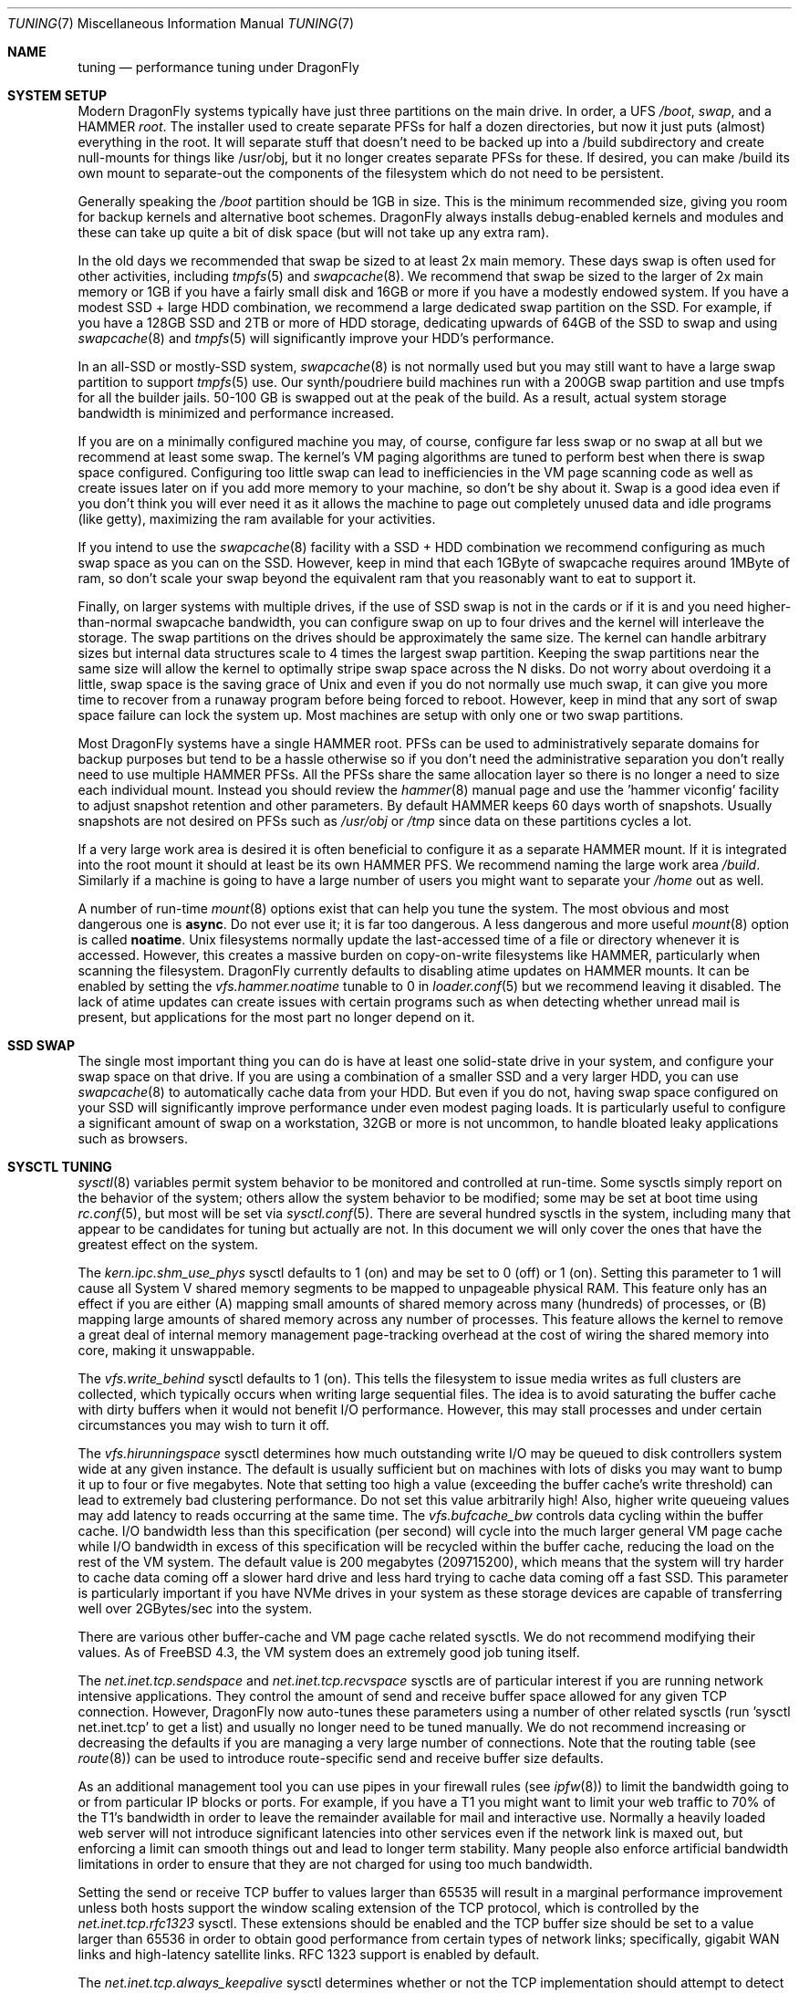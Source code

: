 .\" Copyright (c) 2001 Matthew Dillon.  Terms and conditions are those of
.\" the BSD Copyright as specified in the file "/usr/src/COPYRIGHT" in
.\" the source tree.
.\"
.Dd June 12, 2016
.Dt TUNING 7
.Os
.Sh NAME
.Nm tuning
.Nd performance tuning under DragonFly
.Sh SYSTEM SETUP
Modern
.Dx
systems typically have just three partitions on the main drive.
In order, a UFS
.Pa /boot ,
.Pa swap ,
and a HAMMER
.Pa root .
The installer used to create separate PFSs for half a dozen directories,
but now it just puts (almost) everything in the root.
It will separate stuff that doesn't need to be backed up into a /build
subdirectory and create null-mounts for things like /usr/obj, but it
no longer creates separate PFSs for these.
If desired, you can make /build its own mount to separate-out the
components of the filesystem which do not need to be persistent.
.Pp
Generally speaking the
.Pa /boot
partition should be 1GB in size.  This is the minimum recommended
size, giving you room for backup kernels and alternative boot schemes.
.Dx
always installs debug-enabled kernels and modules and these can take
up quite a bit of disk space (but will not take up any extra ram).
.Pp
In the old days we recommended that swap be sized to at least 2x main
memory.  These days swap is often used for other activities, including
.Xr tmpfs 5
and
.Xr swapcache 8 .
We recommend that swap be sized to the larger of 2x main memory or
1GB if you have a fairly small disk and 16GB or more if you have a
modestly endowed system.
If you have a modest SSD + large HDD combination, we recommend
a large dedicated swap partition on the SSD.  For example, if
you have a 128GB SSD and 2TB or more of HDD storage, dedicating
upwards of 64GB of the SSD to swap and using
.Xr swapcache 8
and
.Xr tmpfs 5
will significantly improve your HDD's performance.
.Pp
In an all-SSD or mostly-SSD system,
.Xr swapcache 8
is not normally used but you may still want to have a large swap
partition to support
.Xr tmpfs 5
use.
Our synth/poudriere build machines run with a 200GB
swap partition and use tmpfs for all the builder jails.  50-100 GB
is swapped out at the peak of the build.  As a result, actual
system storage bandwidth is minimized and performance increased.
.Pp
If you are on a minimally configured machine you may, of course,
configure far less swap or no swap at all but we recommend at least
some swap.
The kernel's VM paging algorithms are tuned to perform best when there is
swap space configured.
Configuring too little swap can lead to inefficiencies in the VM
page scanning code as well as create issues later on if you add
more memory to your machine, so don't be shy about it.
Swap is a good idea even if you don't think you will ever need it as it
allows the
machine to page out completely unused data and idle programs (like getty),
maximizing the ram available for your activities.
.Pp
If you intend to use the
.Xr swapcache 8
facility with a SSD + HDD combination we recommend configuring as much
swap space as you can on the SSD.
However, keep in mind that each 1GByte of swapcache requires around
1MByte of ram, so don't scale your swap beyond the equivalent ram
that you reasonably want to eat to support it.
.Pp
Finally, on larger systems with multiple drives, if the use
of SSD swap is not in the cards or if it is and you need higher-than-normal
swapcache bandwidth, you can configure swap on up to four drives and
the kernel will interleave the storage.
The swap partitions on the drives should be approximately the same size.
The kernel can handle arbitrary sizes but
internal data structures scale to 4 times the largest swap partition.
Keeping
the swap partitions near the same size will allow the kernel to optimally
stripe swap space across the N disks.
Do not worry about overdoing it a
little, swap space is the saving grace of
.Ux
and even if you do not normally use much swap, it can give you more time to
recover from a runaway program before being forced to reboot.
However, keep in mind that any sort of swap space failure can lock the
system up.
Most machines are setup with only one or two swap partitions.
.Pp
Most
.Dx
systems have a single HAMMER root.
PFSs can be used to administratively separate domains for backup purposes
but tend to be a hassle otherwise so if you don't need the administrative
separation you don't really need to use multiple HAMMER PFSs.
All the PFSs share the same allocation layer so there is no longer a need
to size each individual mount.
Instead you should review the
.Xr hammer 8
manual page and use the 'hammer viconfig' facility to adjust snapshot
retention and other parameters.
By default
HAMMER keeps 60 days worth of snapshots.
Usually snapshots are not desired on PFSs such as
.Pa /usr/obj
or
.Pa /tmp
since data on these partitions cycles a lot.
.Pp
If a very large work area is desired it is often beneficial to
configure it as a separate HAMMER mount.  If it is integrated into
the root mount it should at least be its own HAMMER PFS.
We recommend naming the large work area
.Pa /build .
Similarly if a machine is going to have a large number of users
you might want to separate your
.Pa /home
out as well.
.Pp
A number of run-time
.Xr mount 8
options exist that can help you tune the system.
The most obvious and most dangerous one is
.Cm async .
Do not ever use it; it is far too dangerous.
A less dangerous and more
useful
.Xr mount 8
option is called
.Cm noatime .
.Ux
filesystems normally update the last-accessed time of a file or
directory whenever it is accessed.
However, this creates a massive burden on copy-on-write filesystems like
HAMMER, particularly when scanning the filesystem.
.Dx
currently defaults to disabling atime updates on HAMMER mounts.
It can be enabled by setting the
.Va vfs.hammer.noatime
tunable to 0 in
.Xr loader.conf 5
but we recommend leaving it disabled.
The lack of atime updates can create issues with certain programs
such as when detecting whether unread mail is present, but
applications for the most part no longer depend on it.
.Sh SSD SWAP
The single most important thing you can do is have at least one
solid-state drive in your system, and configure your swap space
on that drive.
If you are using a combination of a smaller SSD and a very larger HDD,
you can use
.Xr swapcache 8
to automatically cache data from your HDD.
But even if you do not, having swap space configured on your SSD will
significantly improve performance under even modest paging loads.
It is particularly useful to configure a significant amount of swap
on a workstation, 32GB or more is not uncommon, to handle bloated
leaky applications such as browsers.
.Sh SYSCTL TUNING
.Xr sysctl 8
variables permit system behavior to be monitored and controlled at
run-time.
Some sysctls simply report on the behavior of the system; others allow
the system behavior to be modified;
some may be set at boot time using
.Xr rc.conf 5 ,
but most will be set via
.Xr sysctl.conf 5 .
There are several hundred sysctls in the system, including many that appear
to be candidates for tuning but actually are not.
In this document we will only cover the ones that have the greatest effect
on the system.
.Pp
The
.Va kern.ipc.shm_use_phys
sysctl defaults to 1 (on) and may be set to 0 (off) or 1 (on).
Setting
this parameter to 1 will cause all System V shared memory segments to be
mapped to unpageable physical RAM.
This feature only has an effect if you
are either (A) mapping small amounts of shared memory across many (hundreds)
of processes, or (B) mapping large amounts of shared memory across any
number of processes.
This feature allows the kernel to remove a great deal
of internal memory management page-tracking overhead at the cost of wiring
the shared memory into core, making it unswappable.
.Pp
The
.Va vfs.write_behind
sysctl defaults to 1 (on).  This tells the filesystem to issue media
writes as full clusters are collected, which typically occurs when writing
large sequential files.  The idea is to avoid saturating the buffer
cache with dirty buffers when it would not benefit I/O performance.  However,
this may stall processes and under certain circumstances you may wish to turn
it off.
.Pp
The
.Va vfs.hirunningspace
sysctl determines how much outstanding write I/O may be queued to
disk controllers system wide at any given instance.  The default is
usually sufficient but on machines with lots of disks you may want to bump
it up to four or five megabytes.  Note that setting too high a value
(exceeding the buffer cache's write threshold) can lead to extremely
bad clustering performance.  Do not set this value arbitrarily high!  Also,
higher write queueing values may add latency to reads occurring at the same
time.
The
.Va vfs.bufcache_bw
controls data cycling within the buffer cache.  I/O bandwidth less than
this specification (per second) will cycle into the much larger general
VM page cache while I/O bandwidth in excess of this specification will
be recycled within the buffer cache, reducing the load on the rest of
the VM system.
The default value is 200 megabytes (209715200), which means that the
system will try harder to cache data coming off a slower hard drive
and less hard trying to cache data coming off a fast SSD.
This parameter is particularly important if you have NVMe drives in
your system as these storage devices are capable of transferring
well over 2GBytes/sec into the system.
.Pp
There are various other buffer-cache and VM page cache related sysctls.
We do not recommend modifying their values.
As of
.Fx 4.3 ,
the VM system does an extremely good job tuning itself.
.Pp
The
.Va net.inet.tcp.sendspace
and
.Va net.inet.tcp.recvspace
sysctls are of particular interest if you are running network intensive
applications.
They control the amount of send and receive buffer space
allowed for any given TCP connection.
However,
.Dx
now auto-tunes these parameters using a number of other related
sysctls (run 'sysctl net.inet.tcp' to get a list) and usually
no longer need to be tuned manually.
We do not recommend
increasing or decreasing the defaults if you are managing a very large
number of connections.
Note that the routing table (see
.Xr route 8 )
can be used to introduce route-specific send and receive buffer size
defaults.
.Pp
As an additional management tool you can use pipes in your
firewall rules (see
.Xr ipfw 8 )
to limit the bandwidth going to or from particular IP blocks or ports.
For example, if you have a T1 you might want to limit your web traffic
to 70% of the T1's bandwidth in order to leave the remainder available
for mail and interactive use.
Normally a heavily loaded web server
will not introduce significant latencies into other services even if
the network link is maxed out, but enforcing a limit can smooth things
out and lead to longer term stability.
Many people also enforce artificial
bandwidth limitations in order to ensure that they are not charged for
using too much bandwidth.
.Pp
Setting the send or receive TCP buffer to values larger than 65535 will result
in a marginal performance improvement unless both hosts support the window
scaling extension of the TCP protocol, which is controlled by the
.Va net.inet.tcp.rfc1323
sysctl.
These extensions should be enabled and the TCP buffer size should be set
to a value larger than 65536 in order to obtain good performance from
certain types of network links; specifically, gigabit WAN links and
high-latency satellite links.
RFC 1323 support is enabled by default.
.Pp
The
.Va net.inet.tcp.always_keepalive
sysctl determines whether or not the TCP implementation should attempt
to detect dead TCP connections by intermittently delivering
.Dq keepalives
on the connection.
By default, this is now enabled for all applications.
We do not recommend turning it off.
The extra network bandwidth is minimal and this feature will clean-up
stalled and long-dead connections that might not otherwise be cleaned
up.
In the past people using dialup connections often did not want to
use this feature in order to be able to retain connections across
long disconnections, but in modern day the only default that makes
sense is for the feature to be turned on.
.Pp
The
.Va net.inet.tcp.delayed_ack
TCP feature is largely misunderstood.  Historically speaking this feature
was designed to allow the acknowledgement to transmitted data to be returned
along with the response.  For example, when you type over a remote shell
the acknowledgement to the character you send can be returned along with the
data representing the echo of the character.   With delayed acks turned off
the acknowledgement may be sent in its own packet before the remote service
has a chance to echo the data it just received.  This same concept also
applies to any interactive protocol (e.g. SMTP, WWW, POP3) and can cut the
number of tiny packets flowing across the network in half.   The
.Dx
delayed-ack implementation also follows the TCP protocol rule that
at least every other packet be acknowledged even if the standard 100ms
timeout has not yet passed.  Normally the worst a delayed ack can do is
slightly delay the teardown of a connection, or slightly delay the ramp-up
of a slow-start TCP connection.  While we aren't sure we believe that
the several FAQs related to packages such as SAMBA and SQUID which advise
turning off delayed acks may be referring to the slow-start issue.
.Pp
The
.Va net.inet.tcp.inflight_enable
sysctl turns on bandwidth delay product limiting for all TCP connections.
This feature is now turned on by default and we recommend that it be
left on.
It will slightly reduce the maximum bandwidth of a connection but the
benefits of the feature in reducing packet backlogs at router constriction
points are enormous.
These benefits make it a whole lot easier for router algorithms to manage
QOS for multiple connections.
The limiting feature reduces the amount of data built up in intermediate
router and switch packet queues as well as reduces the amount of data built
up in the local host's interface queue.  With fewer packets queued up,
interactive connections, especially over slow modems, will also be able
to operate with lower round trip times.  However, note that this feature
only affects data transmission (uploading / server-side).  It does not
affect data reception (downloading).
.Pp
The system will attempt to calculate the bandwidth delay product for each
connection and limit the amount of data queued to the network to just the
amount required to maintain optimum throughput.  This feature is useful
if you are serving data over modems, GigE, or high speed WAN links (or
any other link with a high bandwidth*delay product), especially if you are
also using window scaling or have configured a large send window.
.Pp
For production use setting
.Va net.inet.tcp.inflight_min
to at least 6144 may be beneficial.  Note, however, that setting high
minimums may effectively disable bandwidth limiting depending on the link.
.Pp
Adjusting
.Va net.inet.tcp.inflight_stab
is not recommended.
This parameter defaults to 50, representing +5% fudge when calculating the
bwnd from the bw.  This fudge is on top of an additional fixed +2*maxseg
added to bwnd.  The fudge factor is required to stabilize the algorithm
at very high speeds while the fixed 2*maxseg stabilizes the algorithm at
low speeds.  If you increase this value excessive packet buffering may occur.
.Pp
The
.Va net.inet.ip.portrange.*
sysctls control the port number ranges automatically bound to TCP and UDP
sockets.  There are three ranges:  A low range, a default range, and a
high range, selectable via an IP_PORTRANGE
.Fn setsockopt
call.
Most network programs use the default range which is controlled by
.Va net.inet.ip.portrange.first
and
.Va net.inet.ip.portrange.last ,
which defaults to 1024 and 5000 respectively.  Bound port ranges are
used for outgoing connections and it is possible to run the system out
of ports under certain circumstances.  This most commonly occurs when you are
running a heavily loaded web proxy.  The port range is not an issue
when running serves which handle mainly incoming connections such as a
normal web server, or has a limited number of outgoing connections such
as a mail relay.  For situations where you may run yourself out of
ports we recommend increasing
.Va net.inet.ip.portrange.last
modestly.  A value of 10000 or 20000 or 30000 may be reasonable.  You should
also consider firewall effects when changing the port range.  Some firewalls
may block large ranges of ports (usually low-numbered ports) and expect systems
to use higher ranges of ports for outgoing connections.  For this reason
we do not recommend that
.Va net.inet.ip.portrange.first
be lowered.
.Pp
The
.Va kern.ipc.somaxconn
sysctl limits the size of the listen queue for accepting new TCP connections.
The default value of 128 is typically too low for robust handling of new
connections in a heavily loaded web server environment.
For such environments,
we recommend increasing this value to 1024 or higher.
The service daemon
may itself limit the listen queue size (e.g.\&
.Xr sendmail 8 ,
apache) but will
often have a directive in its configuration file to adjust the queue size up.
Larger listen queues also do a better job of fending off denial of service
attacks.
.Pp
The
.Va kern.maxvnodes
specifies how many vnodes and related file structures the kernel will
cache.
The kernel uses a very generous default for this parameter based on
available physical memory.
You generally do not want to mess with this parameter as it directly
effects how well the kernel can cache not only file structures but also
the underlying file data.
But you can lower it if kernel memory use is higher than you would like.
.Pp
The
.Va kern.maxfiles
sysctl determines how many open files the system supports.
The default is
typically based on available physical memory but you may need to bump
it up if you are running databases or large descriptor-heavy daemons.
The read-only
.Va kern.openfiles
sysctl may be interrogated to determine the current number of open files
on the system.
.Pp
The
.Va vm.swap_idle_enabled
sysctl is useful in large multi-user systems where you have lots of users
entering and leaving the system and lots of idle processes.
Such systems
tend to generate a great deal of continuous pressure on free memory reserves.
Turning this feature on and adjusting the swapout hysteresis (in idle
seconds) via
.Va vm.swap_idle_threshold1
and
.Va vm.swap_idle_threshold2
allows you to depress the priority of pages associated with idle processes
more quickly than the normal pageout algorithm.
This gives a helping hand
to the pageout daemon.
Do not turn this option on unless you need it,
because the tradeoff you are making is to essentially pre-page memory sooner
rather than later, eating more swap and disk bandwidth.
In a small system
this option will have a detrimental effect but in a large system that is
already doing moderate paging this option allows the VM system to stage
whole processes into and out of memory more easily.
.Sh LOADER TUNABLES
Some aspects of the system behavior may not be tunable at runtime because
memory allocations they perform must occur early in the boot process.
To change loader tunables, you must set their values in
.Xr loader.conf 5
and reboot the system.
.Pp
.Va kern.maxusers
controls the scaling of a number of static system tables, including defaults
for the maximum number of open files, sizing of network memory resources, etc.
On
.Dx ,
.Va kern.maxusers
is automatically sized at boot based on the amount of memory available in
the system, and may be determined at run-time by inspecting the value of the
read-only
.Va kern.maxusers
sysctl.
Some sites will require larger or smaller values of
.Va kern.maxusers
and may set it as a loader tunable; values of 64, 128, and 256 are not
uncommon.
We do not recommend going above 256 unless you need a huge number
of file descriptors; many of the tunable values set to their defaults by
.Va kern.maxusers
may be individually overridden at boot-time or run-time as described
elsewhere in this document.
.Pp
.Va kern.nbuf
sets how many filesystem buffers the kernel should cache.
Filesystem buffers can be up to 128KB each.  UFS typically uses an 8KB
blocksize while HAMMER typically uses 64KB.
The defaults usually suffice.
The cached buffers represent wired physical memory so specifying a value
that is too large can result in excessive kernel memory use, and is also
not entirely necessary since the pages backing the buffers are also
cached by the VM page cache (which does not use wired memory).
The buffer cache significantly improves the hot path for cached file
accesses.
.Pp
The
.Va kern.dfldsiz
and
.Va kern.dflssiz
tunables set the default soft limits for process data and stack size
respectively.
Processes may increase these up to the hard limits by calling
.Xr setrlimit 2 .
The
.Va kern.maxdsiz ,
.Va kern.maxssiz ,
and
.Va kern.maxtsiz
tunables set the hard limits for process data, stack, and text size
respectively; processes may not exceed these limits.
The
.Va kern.sgrowsiz
tunable controls how much the stack segment will grow when a process
needs to allocate more stack.
.Pp
.Va kern.ipc.nmbclusters
and
.Va kern.ipc.nmbjclusters
may be adjusted to increase the number of network mbufs the system is
willing to allocate.
Each normal cluster represents approximately 2K of memory,
so a value of 1024 represents 2M of kernel memory reserved for network
buffers.
Each 'j' cluster is typically 4KB, so a value of 1024 represents 4M of
kernel memory.
You can do a simple calculation to figure out how many you need but
keep in mind that tcp buffer sizing is now more dynamic than it used to
be.
.Pp
The defaults usually suffice but you may want to bump it up on service-heavy
machines.
Modern machines often need a large number of mbufs to operate services
efficiently, values of 65536, even upwards of 262144 or more are common.
If you are running a server, it is better to be generous than to be frugal.
Remember the memory calculation though.
.Pp
Under no circumstances
should you specify an arbitrarily high value for this parameter, it could
lead to a boot-time crash.
The
.Fl m
option to
.Xr netstat 1
may be used to observe network cluster use.
.Sh KERNEL CONFIG TUNING
There are a number of kernel options that you may have to fiddle with in
a large-scale system.
In order to change these options you need to be
able to compile a new kernel from source.
The
.Xr config 8
manual page and the handbook are good starting points for learning how to
do this.
Generally the first thing you do when creating your own custom
kernel is to strip out all the drivers and services you do not use.
Removing things like
.Dv INET6
and drivers you do not have will reduce the size of your kernel, sometimes
by a megabyte or more, leaving more memory available for applications.
.Pp
If your motherboard is AHCI-capable then we strongly recommend turning
on AHCI mode in the BIOS if it is not the default.
.Sh CPU, MEMORY, DISK, NETWORK
The type of tuning you do depends heavily on where your system begins to
bottleneck as load increases.
If your system runs out of CPU (idle times
are perpetually 0%) then you need to consider upgrading the CPU or moving to
an SMP motherboard (multiple CPU's), or perhaps you need to revisit the
programs that are causing the load and try to optimize them.
If your system
is paging to swap a lot you need to consider adding more memory.
If your
system is saturating the disk you typically see high CPU idle times and
total disk saturation.
.Xr systat 1
can be used to monitor this.
There are many solutions to saturated disks:
increasing memory for caching, mirroring disks, distributing operations across
several machines, and so forth.
.Pp
Finally, you might run out of network suds.
Optimize the network path
as much as possible.
If you are operating a machine as a router you may need to
setup a
.Xr pf 4
firewall (also see
.Xr firewall 7 .
.Dx
has a very good fair-share queueing algorithm for QOS in
.Xr pf 4 .
.Sh SOURCE OF KERNEL MEMORY USAGE
The primary sources of kernel memory usage are:
.Bl -tag -width ".Va kern.maxvnodes"
.It Va kern.maxvnodes
The maximum number of cached vnodes in the system.
These can eat quite a bit of kernel memory, primarily due to auxiliary
structures tracked by the HAMMER filesystem.
It is relatively easy to configure a smaller value, but we do not
recommend reducing this parameter below 100000.
Smaller values directly impact the number of discrete files the
kernel can cache data for at once.
.It Va kern.ipc.nmbclusters , Va kern.ipc.nmbjclusters
Calculate approximately 2KB per normal cluster and 4KB per jumbo
cluster.
Do not make these values too low or you risk deadlocking the network
stack.
.It Va kern.nbuf
The number of filesystem buffers managed by the kernel.
The kernel wires the underlying cached VM pages, typically 8KB (UFS) or
64KB (HAMMER) per buffer.
.It swap/swapcache
Swap memory requires approximately 1MB of physical ram for each 1GB
of swap space.
When swapcache is used, additional memory may be required to keep
VM objects around longer (only really reducable by reducing the
value of
.Va kern.maxvnodes
which you can do post-boot if you desire).
.It tmpfs
Tmpfs is very useful but keep in mind that while the file data itself
is backed by swap, the meta-data (the directory topology) requires
wired kernel memory.
.It mmu page tables
Even though the underlying data pages themselves can be paged to swap,
the page tables are usually wired into memory.
This can create problems when a large number of processes are mmap()ing
very large files.
Sometimes turning on
.Va machdep.pmap_mmu_optimize
suffices to reduce overhead.
Page table kernel memory use can be observed by using 'vmstat -z'
.It Va kern.ipc.shm_use_phys
It is sometimes necessary to force shared memory to use physical memory
when running a large database which uses shared memory to implement its
own data caching.
The use of sysv shared memory in this regard allows the database to
distinguish between data which it knows it can access instantly (i.e.
without even having to page-in from swap) verses data which it might require
and I/O to fetch.
.Pp
If you use this feature be very careful with regards to the database's
shared memory configuration as you will be wiring the memory.
.El
.Sh SEE ALSO
.Xr netstat 1 ,
.Xr systat 1 ,
.Xr dm 4 ,
.Xr dummynet 4 ,
.Xr nata 4 ,
.Xr pf 4 ,
.Xr login.conf 5 ,
.Xr pf.conf 5 ,
.Xr rc.conf 5 ,
.Xr sysctl.conf 5 ,
.Xr firewall 7 ,
.Xr hier 7 ,
.Xr boot 8 ,
.Xr ccdconfig 8 ,
.Xr config 8 ,
.Xr disklabel 8 ,
.Xr fsck 8 ,
.Xr ifconfig 8 ,
.Xr ipfw 8 ,
.Xr loader 8 ,
.Xr mount 8 ,
.Xr newfs 8 ,
.Xr route 8 ,
.Xr sysctl 8 ,
.Xr tunefs 8
.Sh HISTORY
The
.Nm
manual page was originally written by
.An Matthew Dillon
and first appeared
in
.Fx 4.3 ,
May 2001.
